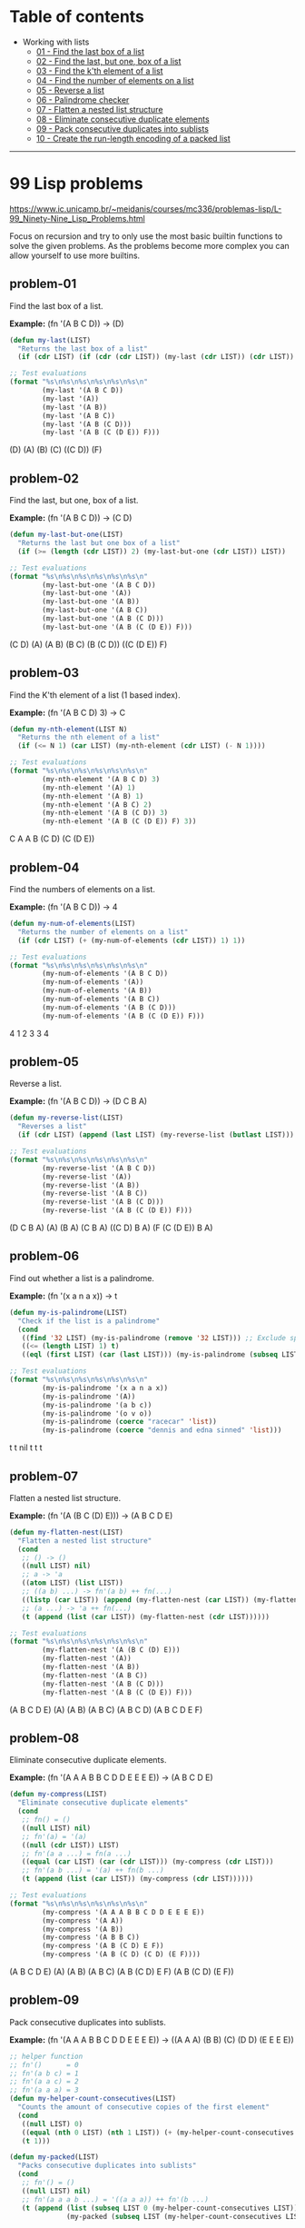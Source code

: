 * Table of contents
- Working with lists
  - [[#problem-01][01 - Find the last box of a list]]
  - [[#problem-02][02 - Find the last, but one, box of a list]]
  - [[#problem-03][03 - Find the k'th element of a list]]
  - [[#problem-04][04 - Find the number of elements on a list]]
  - [[#problem-05][05 - Reverse a list]]
  - [[#problem-06][06 - Palindrome checker]]
  - [[#problem-07][07 - Flatten a nested list structure]]
  - [[#problem-08][08 - Eliminate consecutive duplicate elements]]
  - [[#problem-09][09 - Pack consecutive duplicates into sublists]]
  - [[#problem-10][10 - Create the run-length encoding of a packed list]]

-----

* 99 Lisp problems
https://www.ic.unicamp.br/~meidanis/courses/mc336/problemas-lisp/L-99_Ninety-Nine_Lisp_Problems.html

Focus on recursion and try to only use the most basic builtin functions to solve the given problems. As the problems become more complex you can allow yourself to use more builtins.

** problem-01
Find the last box of a list.

*Example:* (fn '(A B C D)) -> (D)
#+NAME: problem-01
#+BEGIN_SRC emacs-lisp :results raw
  (defun my-last(LIST)
    "Returns the last box of a list"
    (if (cdr LIST) (if (cdr (cdr LIST)) (my-last (cdr LIST)) (cdr LIST)) LIST))

  ;; Test evaluations
  (format "%s\n%s\n%s\n%s\n%s\n%s\n"
          (my-last '(A B C D))
          (my-last '(A))
          (my-last '(A B))
          (my-last '(A B C))
          (my-last '(A B (C D)))
          (my-last '(A B (C (D E)) F)))
#+END_SRC

#+RESULTS: problem-01
(D)
(A)
(B)
(C)
((C D))
(F)

** problem-02
Find the last, but one, box of a list.

*Example:* (fn '(A B C D)) -> (C D)
#+NAME: problem-02
#+BEGIN_SRC emacs-lisp :results raw
  (defun my-last-but-one(LIST)
    "Returns the last but one box of a list"
    (if (>= (length (cdr LIST)) 2) (my-last-but-one (cdr LIST)) LIST))

  ;; Test evaluations
  (format "%s\n%s\n%s\n%s\n%s\n%s\n"
          (my-last-but-one '(A B C D))
          (my-last-but-one '(A))
          (my-last-but-one '(A B))
          (my-last-but-one '(A B C))
          (my-last-but-one '(A B (C D)))
          (my-last-but-one '(A B (C (D E)) F)))
#+END_SRC

#+RESULTS: problem-02
(C D)
(A)
(A B)
(B C)
(B (C D))
((C (D E)) F)

** problem-03
Find the K'th element of a list (1 based index).

*Example:* (fn '(A B C D) 3) -> C
#+NAME: problem-03
#+BEGIN_SRC emacs-lisp :results raw
  (defun my-nth-element(LIST N)
    "Returns the nth element of a list"
    (if (<= N 1) (car LIST) (my-nth-element (cdr LIST) (- N 1))))

  ;; Test evaluations
  (format "%s\n%s\n%s\n%s\n%s\n%s\n"
          (my-nth-element '(A B C D) 3)
          (my-nth-element '(A) 1)
          (my-nth-element '(A B) 1)
          (my-nth-element '(A B C) 2)
          (my-nth-element '(A B (C D)) 3)
          (my-nth-element '(A B (C (D E)) F) 3))
#+END_SRC

#+RESULTS: problem-03
C
A
A
B
(C D)
(C (D E))

** problem-04
Find the numbers of elements on a list.

*Example:* (fn '(A B C D)) -> 4
#+NAME: problem-04
#+BEGIN_SRC emacs-lisp :results raw
  (defun my-num-of-elements(LIST)
    "Returns the number of elements on a list"
    (if (cdr LIST) (+ (my-num-of-elements (cdr LIST)) 1) 1))

  ;; Test evaluations
  (format "%s\n%s\n%s\n%s\n%s\n%s\n"
          (my-num-of-elements '(A B C D))
          (my-num-of-elements '(A))
          (my-num-of-elements '(A B))
          (my-num-of-elements '(A B C))
          (my-num-of-elements '(A B (C D)))
          (my-num-of-elements '(A B (C (D E)) F)))
#+END_SRC

#+RESULTS: problem-04
4
1
2
3
3
4

** problem-05
Reverse a list.

*Example:* (fn '(A B C D)) -> (D C B A)
#+NAME: problem-05
#+BEGIN_SRC emacs-lisp :results raw
  (defun my-reverse-list(LIST)
    "Reverses a list"
    (if (cdr LIST) (append (last LIST) (my-reverse-list (butlast LIST))) LIST))

  ;; Test evaluations
  (format "%s\n%s\n%s\n%s\n%s\n%s\n"
          (my-reverse-list '(A B C D))
          (my-reverse-list '(A))
          (my-reverse-list '(A B))
          (my-reverse-list '(A B C))
          (my-reverse-list '(A B (C D)))
          (my-reverse-list '(A B (C (D E)) F)))
#+END_SRC

#+RESULTS: problem-05
(D C B A)
(A)
(B A)
(C B A)
((C D) B A)
(F (C (D E)) B A)

** problem-06
Find out whether a list is a palindrome.

*Example:* (fn '(x a n a x)) -> t
#+NAME: problem-06
#+BEGIN_SRC emacs-lisp :results raw
  (defun my-is-palindrome(LIST)
    "Check if the list is a palindrome"
    (cond
     ((find '32 LIST) (my-is-palindrome (remove '32 LIST))) ;; Exclude spacebar chars
     ((<= (length LIST) 1) t)
     ((eql (first LIST) (car (last LIST))) (my-is-palindrome (subseq LIST 1 (- (length LIST) 1))))))

  ;; Test evaluations
  (format "%s\n%s\n%s\n%s\n%s\n%s\n"
          (my-is-palindrome '(x a n a x))
          (my-is-palindrome '(A))
          (my-is-palindrome '(a b c))
          (my-is-palindrome '(o v o))
          (my-is-palindrome (coerce "racecar" 'list))
          (my-is-palindrome (coerce "dennis and edna sinned" 'list)))
#+END_SRC

#+RESULTS: problem-06
t
t
nil
t
t
t

** problem-07
Flatten a nested list structure.

*Example:* (fn '(A (B C (D) E))) -> (A B C D E)
#+NAME: problem-07
#+BEGIN_SRC emacs-lisp :results raw
  (defun my-flatten-nest(LIST)
    "Flatten a nested list structure"
    (cond
     ;; () -> ()
     ((null LIST) nil)
     ;; a -> 'a
     ((atom LIST) (list LIST))
     ;; ((a b) ...) -> fn'(a b) ++ fn(...)
     ((listp (car LIST)) (append (my-flatten-nest (car LIST)) (my-flatten-nest (cdr LIST))))
     ;; (a ...) -> 'a ++ fn(...)
     (t (append (list (car LIST)) (my-flatten-nest (cdr LIST))))))

  ;; Test evaluations
  (format "%s\n%s\n%s\n%s\n%s\n%s\n"
          (my-flatten-nest '(A (B C (D) E)))
          (my-flatten-nest '(A))
          (my-flatten-nest '(A B))
          (my-flatten-nest '(A B C))
          (my-flatten-nest '(A B (C D)))
          (my-flatten-nest '(A B (C (D E)) F)))
#+END_SRC

#+RESULTS: problem-07
(A B C D E)
(A)
(A B)
(A B C)
(A B C D)
(A B C D E F)

** problem-08
Eliminate consecutive duplicate elements.

*Example:* (fn '(A A A B B C D D E E E E)) -> (A B C D E)
#+NAME: problem-08
#+BEGIN_SRC emacs-lisp :results raw
  (defun my-compress(LIST)
    "Eliminate consecutive duplicate elements"
    (cond
     ;; fn() = ()
     ((null LIST) nil)
     ;; fn'(a) = '(a)
     ((null (cdr LIST)) LIST)
     ;; fn'(a a ...) = fn(a ...)
     ((equal (car LIST) (car (cdr LIST))) (my-compress (cdr LIST)))
     ;; fn'(a b ...) = '(a) ++ fn(b ...)
     (t (append (list (car LIST)) (my-compress (cdr LIST))))))

  ;; Test evaluations
  (format "%s\n%s\n%s\n%s\n%s\n%s\n"
          (my-compress '(A A A B B C D D E E E E))
          (my-compress '(A A))
          (my-compress '(A B))
          (my-compress '(A B B C))
          (my-compress '(A B (C D) E F))
          (my-compress '(A B (C D) (C D) (E F))))
#+END_SRC

#+RESULTS: problem-08
(A B C D E)
(A)
(A B)
(A B C)
(A B (C D) E F)
(A B (C D) (E F))

** problem-09
Pack consecutive duplicates into sublists.

*Example:* (fn '(A A A B B C D D E E E E)) -> ((A A A) (B B) (C) (D D) (E E E E))
#+NAME: problem-09
#+BEGIN_SRC emacs-lisp :results raw
  ;; helper function
  ;; fn'()      = 0
  ;; fn'(a b c) = 1
  ;; fn'(a a c) = 2
  ;; fn'(a a a) = 3
  (defun my-helper-count-consecutives(LIST)
    "Counts the amount of consecutive copies of the first element"
    (cond
     ((null LIST) 0)
     ((equal (nth 0 LIST) (nth 1 LIST)) (+ (my-helper-count-consecutives (cdr LIST)) 1))
     (t 1)))

  (defun my-packed(LIST)
    "Packs consecutive duplicates into sublists"
    (cond
     ;; fn'() = ()
     ((null LIST) nil)
     ;; fn'(a a a b ...) = '((a a a)) ++ fn'(b ...)
     (t (append (list (subseq LIST 0 (my-helper-count-consecutives LIST)))
                (my-packed (subseq LIST (my-helper-count-consecutives LIST)))))))

  ;; Test evaluations
  (format "%s\n%s\n%s\n%s\n%s\n%s\n"
          (my-packed '(A A A B B C D D E E E E))
          (my-packed '(A))
          (my-packed '(A B))
          (my-packed '(A B B C))
          (my-packed '(A B (C D) E F))
          (my-packed '(A B (C D) (C D) (E F))))
#+END_SRC

#+RESULTS: problem-09
((A A A) (B B) (C) (D D) (E E E E))
((A))
((A) (B))
((A) (B B) (C))
((A) (B) ((C D)) (E) (F))
((A) (B) ((C D) (C D)) ((E F)))

** problem-10
Use the result of problem P09 to implement the so-called run-length encoding data compression method. Consecutive duplicates of elements are encoded as lists (N E) where N is the number of duplicates of the element E.

*Example:* (fn '((A A A) (B B) (C) (D D) (E E E E))) -> ((3 A) (2 B) (1 C) (2 D) (4 E))
#+NAME: problem-10
#+BEGIN_SRC emacs-lisp :results raw
  ;; helper function
  ;; fn'()      = 0
  ;; fn'(a b c) = 1
  ;; fn'(a a c) = 2
  ;; fn'(a a a) = 3
  (defun my-helper-count-consecutives(LIST)
    "Counts the amount of consecutive copies of the first element"
    (cond
     ((null LIST) 0)
     ((equal (nth 0 LIST) (nth 1 LIST)) (+ (my-helper-count-consecutives (cdr LIST)) 1))
     (t 1)))

  (defun my-packed(LIST)
    "Packs consecutive duplicates into sublists"
    (cond
     ;; fn'() = ()
     ((null LIST) nil)
     ;; fn'(a a a b ...) = '((a a a)) ++ fn'(b ...)
     (t (append (list (subseq LIST 0 (my-helper-count-consecutives LIST)))
                (my-packed (subseq LIST (my-helper-count-consecutives LIST)))))))

  (defun my-length-encode(PACKED)
    "Performs run-length encoding of a list"
    (if PACKED (append (list (append (list (length (car PACKED)))
                                     (list (car (car PACKED)))))
                       (my-length-encode (cdr PACKED)))))

  ;; Test evaluations
  (format "%s\n%s\n%s\n%s\n%s\n%s\n"
          (my-length-encode (my-packed '(A A A B B C D D E E E E)))
          (my-length-encode (my-packed '(A)))
          (my-length-encode (my-packed '(A B)))
          (my-length-encode (my-packed '(A B B C)))
          (my-length-encode (my-packed '(A B (C D) E F)))
          (my-length-encode (my-packed '(A B (C D) (C D) (E F)))))
#+END_SRC

#+RESULTS: problem-10
((3 A) (2 B) (1 C) (2 D) (4 E))
((1 A))
((1 A) (1 B))
((1 A) (2 B) (1 C))
((1 A) (1 B) (1 (C D)) (1 E) (1 F))
((1 A) (1 B) (2 (C D)) (1 (E F)))

